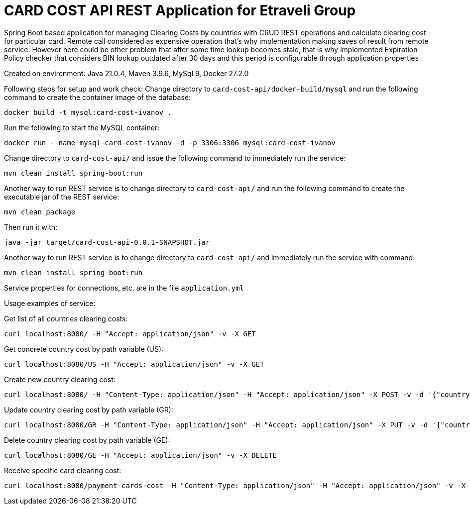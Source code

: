 = CARD COST API REST Application for Etraveli Group

Spring Boot based application for managing Clearing Costs by countries with CRUD REST operations and calculate clearing cost for particular card. Remote call considered as expensive operation that's why implementation making saves of result from remote service. However here could be other problem that after some time lookup becomes stale, that is why implemented Expiration Policy checker that considers BIN lookup outdated after 30 days and this period is configurable through application properties

Created on environment: Java 21.0.4, Maven 3.9.6, MySql 9, Docker 27.2.0


Following steps for setup and work check:
Change directory to `card-cost-api/docker-build/mysql` and run the following command to create the container image of the database:

[source]
----
docker build -t mysql:card-cost-ivanov .
----

Run the following to start the MySQL container:

[source]
----
docker run --name mysql-card-cost-ivanov -d -p 3306:3306 mysql:card-cost-ivanov
----


Change directory to `card-cost-api/` and issue the following command to immediately run the service:

[source]
----
mvn clean install spring-boot:run
----

Another way to run REST service is to change directory to `card-cost-api/` and  run the following command to create the executable jar of the REST service:

[source]
----
mvn clean package
----

Then run it with:

[source]
----
java -jar target/card-cost-api-0.0.1-SNAPSHOT.jar
----

Another way to run REST service is to change directory to `card-cost-api/` and immediately run the service with command:

[source]
----
mvn clean install spring-boot:run
----

Service properties for connections, etc. are in the file  `application.yml`

Usage examples of service:

Get list of all countries clearing costs:
[source]
----
curl localhost:8080/ -H "Accept: application/json" -v -X GET
----

Get concrete country cost by path variable  (US):
[source]
----
curl localhost:8080/US -H "Accept: application/json" -v -X GET
----

Create new country clearing cost:
[source]
----
curl localhost:8080/ -H "Content-Type: application/json" -H "Accept: application/json" -X POST -v -d '{"country": "GE", "cost": "8.00"}'

----

Update country clearing cost by path variable (GR):
[source]
----
curl localhost:8080/GR -H "Content-Type: application/json" -H "Accept: application/json" -X PUT -v -d '{"country": "GR", "cost": "11.00"}'
----

Delete country clearing cost by path variable (GE):
[source]
----
curl localhost:8080/GE -H "Accept: application/json" -v -X DELETE
----

Receive specific card clearing cost:
[source]
----
curl localhost:8080/payment-cards-cost -H "Content-Type: application/json" -H "Accept: application/json" -v -X POST -d '{"card_number": 4571736098747}'
----


